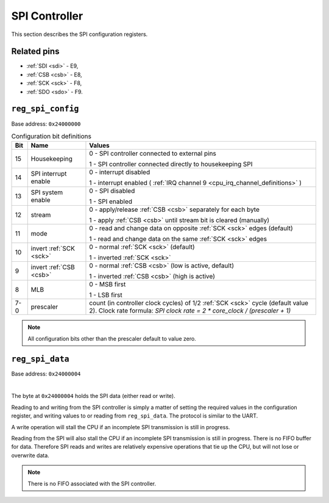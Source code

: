 SPI Controller
==============

This section describes the SPI configuration registers.

Related pins
------------

- :ref:`SDI <sdi>` - E9,
- :ref:`CSB <csb>` - E8,
- :ref:`SCK <sck>` - F8,
- :ref:`SDO <sdo>` - F9.

.. _reg_spi_config:

``reg_spi_config``
------------------

Base address: ``0x24000000``

.. wavedrom::

     { "reg": [
         {"name": "prescaler", "bits": 8},
         {"bits": 1, "name": "MLB"},
         {"bits": 1, "name": "nCSB"},
         {"bits": 1, "name": "nSCK"},
         {"bits": 1, "name": "MOD"},
         {"bits": 1, "name": "STM"},
         {"bits": 1, "name": "IE"},
         {"bits": 1, "name": "INT"},
         {"bits": 1, "name": "HK"},
         {"name": "(undefined, reads zero)", "type": 1, "bits": 16}],
        "config": {"hspace": 1400}        
     }


.. list-table:: Configuration bit definitions
    :name: spi_configuration_bit_definitions
    :header-rows: 1
    :widths: auto

    * - Bit
      - Name
      - Values
    * - 15
      - Housekeeping
      - 0 - SPI controller connected to external pins

        1 - SPI controller connected directly to housekeeping SPI
    * - 14
      - SPI interrupt enable
      - 0 - interrupt disabled

        1 - interrupt enabled ( :ref:`IRQ channel 9 <cpu_irq_channel_definitions>` )
    * - 13
      - SPI system enable
      - 0 - SPI disabled

        1 - SPI enabled
    * - 12
      - stream
      - 0 - apply/release :ref:`CSB <csb>` separately for each byte

        1 - apply :ref:`CSB <csb>` until stream bit is cleared (manually)
    * - 11
      - mode
      - 0 - read and change data on opposite :ref:`SCK <sck>` edges (default)

        1 - read and change data on the same :ref:`SCK <sck>` edges
    * - 10
      - invert :ref:`SCK <sck>`
      - 0 - normal :ref:`SCK <sck>` (default)

        1 - inverted :ref:`SCK <sck>`
    * - 9
      - invert :ref:`CSB <csb>`
      - 0 - normal :ref:`CSB <csb>` (low is active, default)

        1 - inverted :ref:`CSB <csb>` (high is active)
    * - 8
      - MLB
      - 0 - MSB first

        1 - LSB first
    * - 7-0
      - prescaler
      - count (in controller clock cycles) of 1/2 :ref:`SCK <sck>` cycle
        (default value 2). Clock rate formula:
        `SPI clock rate = 2 * core_clock / (prescaler + 1)`
     

.. note::

    All configuration bits other than the prescaler default to value zero.

.. _reg_spi_data:

``reg_spi_data``
----------------

Base address: ``0x24000004``

.. wavedrom::

     { "reg": [
         {"name": "SPI data", "bits": 8},
         {"name": "(undefined, reads zero)", "type": 1, "bits": 24}]
     }

|

The byte at ``0x24000004`` holds the SPI data (either read or write).

Reading to and writing from the SPI controller is simply a matter of setting the required values in the configuration register, and writing values to or reading from ``reg_spi_data``.
The protocol is similar to the UART.

A write operation will stall the CPU if an incomplete SPI transmission is still in progress.

Reading from the SPI will also stall the CPU if an incomplete SPI transmission is still in progress.
There is no FIFO buffer for data.
Therefore SPI reads and writes are relatively expensive operations that tie up the CPU, but will not lose or overwrite data.

.. note::

    There is no FIFO associated with the SPI controller.
